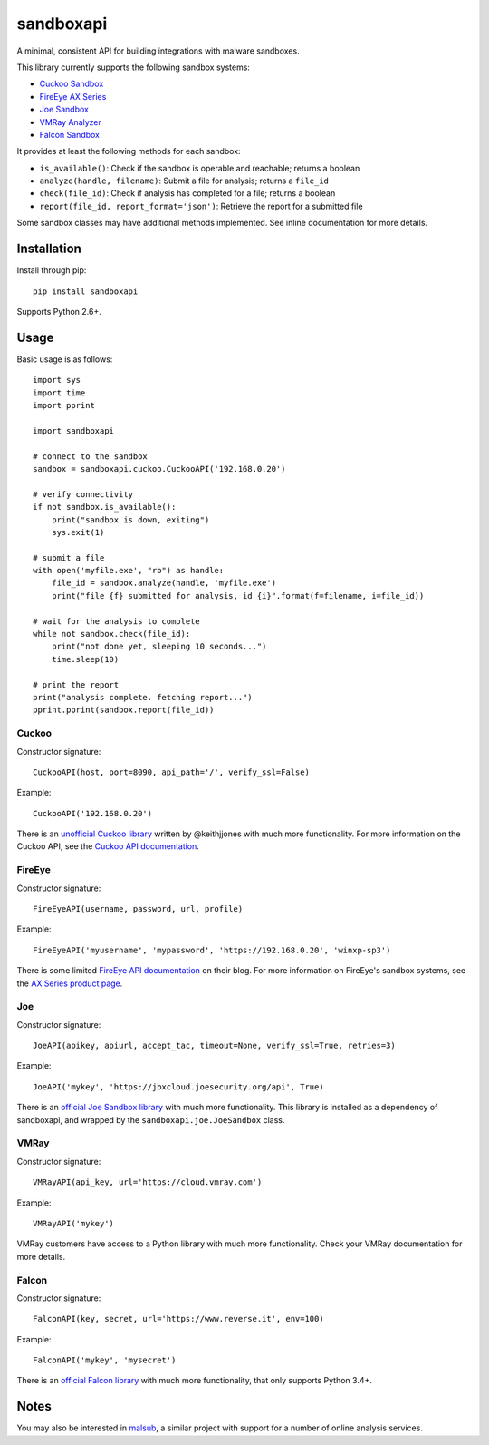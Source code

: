 sandboxapi
==========

A minimal, consistent API for building integrations with malware sandboxes.

This library currently supports the following sandbox systems:

* `Cuckoo Sandbox`_
* `FireEye AX Series`_
* `Joe Sandbox`_
* `VMRay Analyzer`_
* `Falcon Sandbox`_

It provides at least the following methods for each sandbox:

* ``is_available()``: Check if the sandbox is operable and reachable; returns a boolean
* ``analyze(handle, filename)``: Submit a file for analysis; returns a ``file_id``
* ``check(file_id)``: Check if analysis has completed for a file; returns a boolean
* ``report(file_id, report_format='json')``: Retrieve the report for a submitted file

Some sandbox classes may have additional methods implemented. See inline
documentation for more details.

Installation
------------

Install through pip::

    pip install sandboxapi

Supports Python 2.6+.

Usage
-----

Basic usage is as follows::

    import sys
    import time
    import pprint

    import sandboxapi

    # connect to the sandbox
    sandbox = sandboxapi.cuckoo.CuckooAPI('192.168.0.20')

    # verify connectivity
    if not sandbox.is_available():
        print("sandbox is down, exiting")
        sys.exit(1)

    # submit a file
    with open('myfile.exe', "rb") as handle:
        file_id = sandbox.analyze(handle, 'myfile.exe')
        print("file {f} submitted for analysis, id {i}".format(f=filename, i=file_id))

    # wait for the analysis to complete
    while not sandbox.check(file_id):
        print("not done yet, sleeping 10 seconds...")
        time.sleep(10)

    # print the report
    print("analysis complete. fetching report...")
    pprint.pprint(sandbox.report(file_id))

Cuckoo
~~~~~~

Constructor signature::

    CuckooAPI(host, port=8090, api_path='/', verify_ssl=False)

Example::

    CuckooAPI('192.168.0.20')

There is an `unofficial Cuckoo library`_ written by @keithjjones with much
more functionality. For more information on the Cuckoo API, see the `Cuckoo API
documentation`_.

FireEye
~~~~~~~

Constructor signature::

    FireEyeAPI(username, password, url, profile)

Example::

    FireEyeAPI('myusername', 'mypassword', 'https://192.168.0.20', 'winxp-sp3')

There is some limited `FireEye API documentation`_ on their blog. For more
information on FireEye's sandbox systems, see the `AX Series product page`_.

Joe
~~~

Constructor signature::

    JoeAPI(apikey, apiurl, accept_tac, timeout=None, verify_ssl=True, retries=3)

Example::

    JoeAPI('mykey', 'https://jbxcloud.joesecurity.org/api', True)

There is an `official Joe Sandbox library`_ with much more functionality.
This library is installed as a dependency of sandboxapi, and wrapped by the
``sandboxapi.joe.JoeSandbox`` class.

VMRay
~~~~~

Constructor signature::

    VMRayAPI(api_key, url='https://cloud.vmray.com')

Example::

    VMRayAPI('mykey')

VMRay customers have access to a Python library with much more functionality.
Check your VMRay documentation for more details.

Falcon
~~~~~~~~

Constructor signature::

    FalconAPI(key, secret, url='https://www.reverse.it', env=100)

Example::

    FalconAPI('mykey', 'mysecret')

There is an `official Falcon library`_ with much more functionality,
that only supports Python 3.4+.


Notes
-----

You may also be interested in `malsub`_, a similar project with support for a
number of online analysis services.


.. _Cuckoo Sandbox: https://www.cuckoosandbox.org/
.. _Fireeye AX Series: https://www.fireeye.com/products/malware-analysis.html
.. _Joe Sandbox: https://www.joesecurity.org/
.. _VMRay Analyzer: https://www.vmray.com/
.. _Falcon Sandbox: https://www.vxstream-sandbox.com/
.. _unofficial Cuckoo library: https://github.com/keithjjones/cuckoo-api
.. _Cuckoo API documentation: https://cuckoo.sh/docs/usage/api.html
.. _FireEye API documentation: https://www.fireeye.com/blog/products-and-services/2015/12/restful_apis_thatdo.html
.. _AX Series product page: https://www.fireeye.com/products/malware-analysis.html
.. _official Joe Sandbox library: https://github.com/joesecurity/joesandboxcloudapi
.. _official Falcon library: https://github.com/PayloadSecurity/VxAPI
.. _malsub: https://github.com/diogo-fernan/malsub
